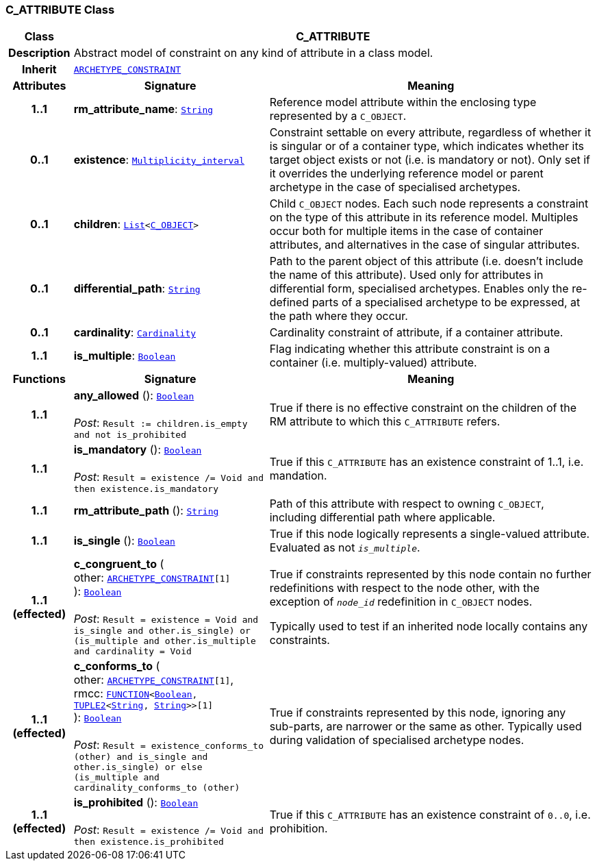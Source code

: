 === C_ATTRIBUTE Class

[cols="^1,3,5"]
|===
h|*Class*
2+^h|*C_ATTRIBUTE*

h|*Description*
2+a|Abstract model of constraint on any kind of attribute in a class model.

h|*Inherit*
2+|`<<_archetype_constraint_class,ARCHETYPE_CONSTRAINT>>`

h|*Attributes*
^h|*Signature*
^h|*Meaning*

h|*1..1*
|*rm_attribute_name*: `link:/releases/BASE/{base_release}/foundation_types.html#_string_class[String^]`
a|Reference model attribute within the enclosing type represented by a `C_OBJECT`.

h|*0..1*
|*existence*: `link:/releases/BASE/{base_release}/foundation_types.html#_multiplicity_interval_class[Multiplicity_interval^]`
a|Constraint settable on every attribute, regardless of whether it is singular or of a container type, which indicates whether its target object exists or not (i.e. is mandatory or not). Only set if it overrides the underlying reference model or parent archetype in the case of specialised archetypes.

h|*0..1*
|*children*: `link:/releases/BASE/{base_release}/foundation_types.html#_list_class[List^]<<<_c_object_class,C_OBJECT>>>`
a|Child `C_OBJECT` nodes. Each such node represents a constraint on the type of this attribute in its reference model. Multiples occur both for multiple items in the case of container attributes, and alternatives in the case of singular attributes.

h|*0..1*
|*differential_path*: `link:/releases/BASE/{base_release}/foundation_types.html#_string_class[String^]`
a|Path to the parent object of this attribute (i.e. doesn’t include the name of this attribute). Used only for attributes in differential form, specialised archetypes. Enables only the re-defined parts of a specialised archetype to be expressed, at the path where they occur.

h|*0..1*
|*cardinality*: `link:/releases/BASE/{base_release}/foundation_types.html#_cardinality_class[Cardinality^]`
a|Cardinality constraint of attribute, if a container attribute.

h|*1..1*
|*is_multiple*: `link:/releases/BASE/{base_release}/foundation_types.html#_boolean_class[Boolean^]`
a|Flag indicating whether this attribute constraint is on a container (i.e. multiply-valued) attribute.
h|*Functions*
^h|*Signature*
^h|*Meaning*

h|*1..1*
|*any_allowed* (): `link:/releases/BASE/{base_release}/foundation_types.html#_boolean_class[Boolean^]` +
 +
__Post__: `Result := children.is_empty and not is_prohibited`
a|True if there is no effective constraint on the children of the RM attribute to which this `C_ATTRIBUTE` refers.

h|*1..1*
|*is_mandatory* (): `link:/releases/BASE/{base_release}/foundation_types.html#_boolean_class[Boolean^]` +
 +
__Post__: `Result = existence /= Void and then existence.is_mandatory`
a|True if this `C_ATTRIBUTE` has an existence constraint of 1..1, i.e. mandation.

h|*1..1*
|*rm_attribute_path* (): `link:/releases/BASE/{base_release}/foundation_types.html#_string_class[String^]`
a|Path of this attribute with respect to owning `C_OBJECT`, including differential path where applicable.

h|*1..1*
|*is_single* (): `link:/releases/BASE/{base_release}/foundation_types.html#_boolean_class[Boolean^]`
a|True if this node logically represents a single-valued attribute. Evaluated as not `_is_multiple_`.

h|*1..1 +
(effected)*
|*c_congruent_to* ( +
other: `<<_archetype_constraint_class,ARCHETYPE_CONSTRAINT>>[1]` +
): `link:/releases/BASE/{base_release}/foundation_types.html#_boolean_class[Boolean^]` +
 +
__Post__: `Result = existence = Void and ((is_single and other.is_single) or (is_multiple and other.is_multiple and cardinality = Void))`
a|True if constraints represented by this node contain no further redefinitions with respect to the node other, with the exception of `_node_id_` redefinition in `C_OBJECT` nodes.

Typically used to test if an inherited node locally contains any constraints.

h|*1..1 +
(effected)*
|*c_conforms_to* ( +
other: `<<_archetype_constraint_class,ARCHETYPE_CONSTRAINT>>[1]`, +
rmcc: `link:/releases/BASE/{base_release}/foundation_types.html#_function_class[FUNCTION^]<link:/releases/BASE/{base_release}/foundation_types.html#_boolean_class[Boolean^], link:/releases/BASE/{base_release}/foundation_types.html#_tuple2_class[TUPLE2^]<link:/releases/BASE/{base_release}/foundation_types.html#_string_class[String^], link:/releases/BASE/{base_release}/foundation_types.html#_string_class[String^]>>[1]` +
): `link:/releases/BASE/{base_release}/foundation_types.html#_boolean_class[Boolean^]` +
 +
__Post__: `Result = existence_conforms_to (other) and ((is_single and other.is_single) or else (is_multiple and cardinality_conforms_to (other)))`
a|True if constraints represented by this node, ignoring any sub-parts, are narrower or the same as other.
Typically used during validation of specialised archetype nodes.

h|*1..1 +
(effected)*
|*is_prohibited* (): `link:/releases/BASE/{base_release}/foundation_types.html#_boolean_class[Boolean^]` +
 +
__Post__: `Result = existence /= Void and then existence.is_prohibited`
a|True if this `C_ATTRIBUTE` has an existence constraint of `0..0`, i.e. prohibition.
|===
